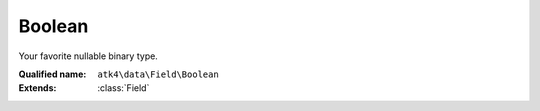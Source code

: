 Boolean
=======

Your favorite nullable binary type.

:Qualified name: ``atk4\data\Field\Boolean``
:Extends: :class:`Field`

.. php:class:: Boolean

  .. php:method:: __construct ([])

    Constructor. You can pass field properties as array.

    :param $defaults:
      Default: ``[]``

  .. php:method:: __debugInfo () -> array

    Returns array with useful debug info for var_dump.

    :returns: array -- 

  .. php:method:: compare ($value) -> bool

    This method can be extended. See :class:`Model::compare` for use examples.

    :param $value:
    :returns: bool -- 

  .. php:method:: get () -> mixed

    Returns field value.

    :returns: mixed -- 

  .. php:method:: getCaption () -> string

    Returns field caption for use in UI.

    :returns: string -- 

  .. php:method:: getDSQLExpression ($expression)

    When field is used as expression, this method will be called. Universal way to convert ourselves to expression. Off-load implementation into persistence.

    :param $expression:
    :returns: Expression

  .. php:method:: init ()

    Constructor.


  .. php:method:: isEditable () -> bool

    Returns if field should be editable in UI.

    :returns: bool -- 

  .. php:method:: isHidden () -> bool

    Returns if field should be hidden in UI.

    :returns: bool -- 

  .. php:method:: isVisible () -> bool

    Returns if field should be visible in UI.

    :returns: bool -- 

  .. php:method:: normalize ($value) -> bool

    Normalize value to boolean value.

    :param $value:
    :returns: bool -- 

  .. php:method:: set ($value)

    Sets field value.

    :param $value:
    :returns: $this

  .. php:method:: toString ([]) -> string

    Casts field value to string.

    :param $value:
      Default: ``null``
    :returns: string -- 

  .. php:method:: useAlias () -> bool

    Should this field use alias?

    :returns: bool -- 

  .. php:method:: validate ($value)

    Validate if value is allowed for this field.

    :param $value:

